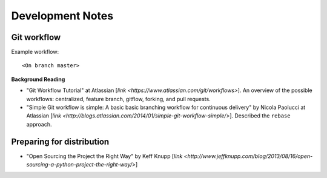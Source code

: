 Development Notes
=================

Git workflow
------------

Example workflow::

    <On branch master>
    

**Background Reading**

* "Git Workflow Tutorial" at Atlassian [`link <https://www.atlassian.com/git/workflows>`].  An overview of the possible workflows: centralized, feature branch, gitflow, forking, and pull requests.

* "Simple Git workflow is simple: A basic basic branching workflow for continuous delivery" by Nicola Paolucci at Atlassian [`link <http://blogs.atlassian.com/2014/01/simple-git-workflow-simple/>`].  Described the ``rebase`` approach. 

Preparing for distribution
--------------------------

* "Open Sourcing the Project the Right Way" by Keff Knupp [`link <http://www.jeffknupp.com/blog/2013/08/16/open-sourcing-a-python-project-the-right-way/>`]